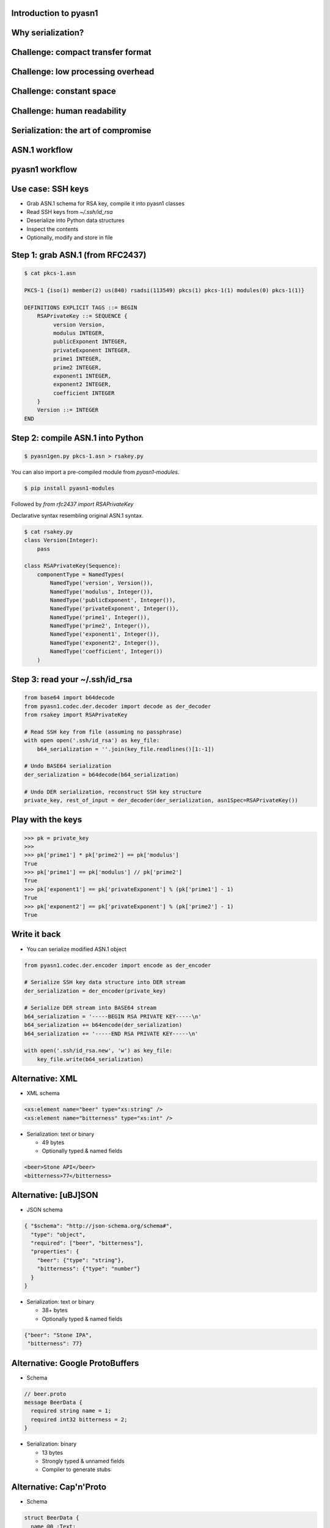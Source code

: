 
Introduction to pyasn1
======================

Why serialization?
==================

.. figure:: serialization-too-much-data.svg

.. nextslide::

.. figure:: serialization-conversion.svg

Challenge: compact transfer format
==================================

.. figure:: serialization-bandwidth.svg

Challenge: low processing overhead
==================================

.. figure:: serialization-processing.svg

Challenge: constant space
=========================

.. figure:: serialization-storage.svg

Challenge: human readability
============================

.. figure:: serialization-readability.svg

Serialization: the art of compromise
====================================

.. figure:: serialization-compromise.svg

ASN.1 workflow
==============

.. figure:: asn1-workflow.svg

pyasn1 workflow
===============

.. figure:: pyasn1-workflow.svg

Use case: SSH keys
==================

* Grab ASN.1 schema for RSA key, compile it into pyasn1 classes
* Read SSH keys from `~/.ssh/id_rsa`
* Deserialize into Python data structures
* Inspect the contents
* Optionally, modify and store in file

Step 1: grab ASN.1 (from RFC2437)
=================================

.. code-block:: python

    $ cat pkcs-1.asn

    PKCS-1 {iso(1) member(2) us(840) rsadsi(113549) pkcs(1) pkcs-1(1) modules(0) pkcs-1(1)}

    DEFINITIONS EXPLICIT TAGS ::= BEGIN
        RSAPrivateKey ::= SEQUENCE {
             version Version,
             modulus INTEGER,
             publicExponent INTEGER,
             privateExponent INTEGER,
             prime1 INTEGER,
             prime2 INTEGER,
             exponent1 INTEGER,
             exponent2 INTEGER,
             coefficient INTEGER
        }
        Version ::= INTEGER
    END

Step 2: compile ASN.1 into Python
=================================

.. code-block:: bash

    $ pyasn1gen.py pkcs-1.asn > rsakey.py

You can also import a pre-compiled module from *pyasn1-modules*.

.. code-block:: bash

    $ pip install pyasn1-modules

Followed by *from rfc2437 import RSAPrivateKey*

.. nextslide::

Declarative syntax resembling original ASN.1 syntax.

.. code-block:: python

    $ cat rsakey.py
    class Version(Integer):
        pass

    class RSAPrivateKey(Sequence):
        componentType = NamedTypes(
            NamedType('version', Version()),
            NamedType('modulus', Integer()),
            NamedType('publicExponent', Integer()),
            NamedType('privateExponent', Integer()),
            NamedType('prime1', Integer()),
            NamedType('prime2', Integer()),
            NamedType('exponent1', Integer()),
            NamedType('exponent2', Integer()),
            NamedType('coefficient', Integer())
        )

Step 3: read your ~/.ssh/id_rsa
===============================

.. code-block:: python

    from base64 import b64decode
    from pyasn1.codec.der.decoder import decode as der_decoder
    from rsakey import RSAPrivateKey

    # Read SSH key from file (assuming no passphrase)
    with open open('.ssh/id_rsa') as key_file:
        b64_serialization = ''.join(key_file.readlines()[1:-1])

    # Undo BASE64 serialization
    der_serialization = b64decode(b64_serialization)

    # Undo DER serialization, reconstruct SSH key structure
    private_key, rest_of_input = der_decoder(der_serialization, asn1Spec=RSAPrivateKey())

.. nextslide::

    >>> print(private_key.prettyPrint())
    RSAPrivateKey:
     version=0
     modulus=280789907761334970323210643584308373...
     publicExponent=65537
     privateExponent=1704567874679144879123080924...
     prime1=1780178536719561265324798296279384073...
     prime2=1577313184995269616049017780493740138...
     exponent1=1193974819720845247396384239609024...
     exponent2=9240965721817961178848297404494811...
     coefficient=10207364473358910343346707141115...

Play with the keys
==================

.. code-block:: python

    >>> pk = private_key
    >>>
    >>> pk['prime1'] * pk['prime2'] == pk['modulus']
    True
    >>> pk['prime1'] == pk['modulus'] // pk['prime2']
    True
    >>> pk['exponent1'] == pk['privateExponent'] % (pk['prime1'] - 1)
    True
    >>> pk['exponent2'] == pk['privateExponent'] % (pk['prime2'] - 1)
    True

Write it back
=============

* You can serialize modified ASN.1 object

.. code-block:: python

    from pyasn1.codec.der.encoder import encode as der_encoder

    # Serialize SSH key data structure into DER stream
    der_serialization = der_encoder(private_key)

    # Serialize DER stream into BASE64 stream
    b64_serialization = '-----BEGIN RSA PRIVATE KEY-----\n'
    b64_serialization += b64encode(der_serialization)
    b64_serialization += '-----END RSA PRIVATE KEY-----\n'

    with open('.ssh/id_rsa.new', 'w') as key_file:
        key_file.write(b64_serialization)

Alternative: XML
================

* XML schema

.. code-block:: xml

    <xs:element name="beer" type="xs:string" />
    <xs:element name="bitterness" type="xs:int" />

* Serialization: text or binary

  * 49 bytes
  * Optionally typed & named fields

.. code-block:: xml

    <beer>Stone API</beer>
    <bitterness>77</bitterness>

Alternative: [uBJ]SON
=====================

* JSON schema

.. code-block:: python

    { "$schema": "http://json-schema.org/schema#",
      "type": "object",
      "required": ["beer", "bitterness"],
      "properties": {
        "beer": {"type": "string"},
        "bitterness": {"type": "number"}
      }
    }

* Serialization: text or binary

  * 38+ bytes
  * Optionally typed & named fields

.. code-block:: python

    {"beer": "Stone IPA",
     "bitterness": 77}

Alternative: Google ProtoBuffers
================================

* Schema

.. code-block:: python

    // beer.proto
    message BeerData {
      required string name = 1;
      required int32 bitterness = 2;
    }

* Serialization: binary

  * 13 bytes
  * Strongly typed & unnamed fields
  * Compiler to generate stubs

Alternative: Cap'n'Proto
========================

* Schema

.. code-block:: python

    struct BeerData {
      name @0 :Text;
      bitterness @1 :UInt8;
    }

* Serialization: binary

  * Strongly typed & unnamed fields
  * Memory efficient (no copying)
  * Low computation (no parsing)

Alternative: Google FlatBuffers
===============================

* Schema

.. code-block:: python

    struct BeerData {
      name:string;
      bitterness:byte;
    }

* Serialization: binary

  * Strongly typed & unnamed fields
  * Memory efficient (no copying)
  * Low computation (no parsing)

How different is ASN.1
======================

* Schema

.. code-block:: python

    SEQUENCE {
      beer VisibleString (SIZE (3..50)),
      bitterness INTEGER (0..90)
    }

* Serialization: binary or XML

  * 16 bytes (BER), 10 bytes (UPER)
  * Strongly typed & unnamed fields
  * Bandwidth efficient (bit alignment e.g. UPER)
  * Lower computation (octet alignment e.g. OER)
  * Streaming transfer

.. nextslide::

* Supported by virtually any language / protocol analyzer
* Including embedded applications
* Can create SQL DB schema from ASN.1
* Can generate test cases from ASN.1

ASN.1 gotchas
=============

* ASN.1 is over-engineered and complicated
* Lack of high-quality ASN.1 tools in FOSS
* Ad-hoc codecs are numerous, but frequently insecure
* CVE search by ASN.1 gives over thousand of hits

Attacks on serializers
======================

* Memory exhaustion by unbounded data or deep nesting
* Causing loops by cycled references
* Causing data corruption and/or code execution by buffer overflow
* Code execution by injecting malicious commands into serialized data

Is ASN.1 still relevant?
========================

* Heavily used in:

  * Spaceflight, aviation and automotive
  * Industrial robotics and controllers
  * Finance (smart cards, ATM, POS etc)
  * Mobile and fixed telephony
  * Crypto applications and Internet protocols
  * RFID

When I may need ASN.1?
======================

* Interface with existing ASN.1-based systems
* Crypto apps and Internet protocols
* Build protocol to talk to resource-constrained devices

Where ASN.1 came from?
======================

* Remnants of OSI model (part of e-mail suite)
* ASN.1 seems haunted by its OSI past
* OSI lost to Internet in 1990
* Though later protocols struggle with the same problems

Summary
=======

* Do not be scared off by ASN.1
* Reuse existing de/serializers
